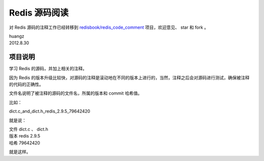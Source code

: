 Redis 源码阅读
=================

对 Redis 源码的注释工作已经转移到 `redisbook/redis_code_comment <https://github.com/redisbook/redis_code_comment>`_ 项目，欢迎意见、 star 和 fork 。

| huangz
| 2012.8.30


项目说明
-----------

学习 Redis 的源码，并加上相关的注释。

因为 Redis 的版本升级比较快，对源码的注释是滚动地在不同的版本上进行的，当然，注释之后会对源码进行测试，确保被注释的代码的正确性。
 
文件名说明了被注释的源码的文件名，所属的版本和 commit 哈希值。

比如：

dict.c_and_dict.h_redis_2.9.5_79642420

就是说：

| 文件 dict.c 、 dict.h
| 版本 redis 2.9.5
| 哈希 79642420

就是这样。
